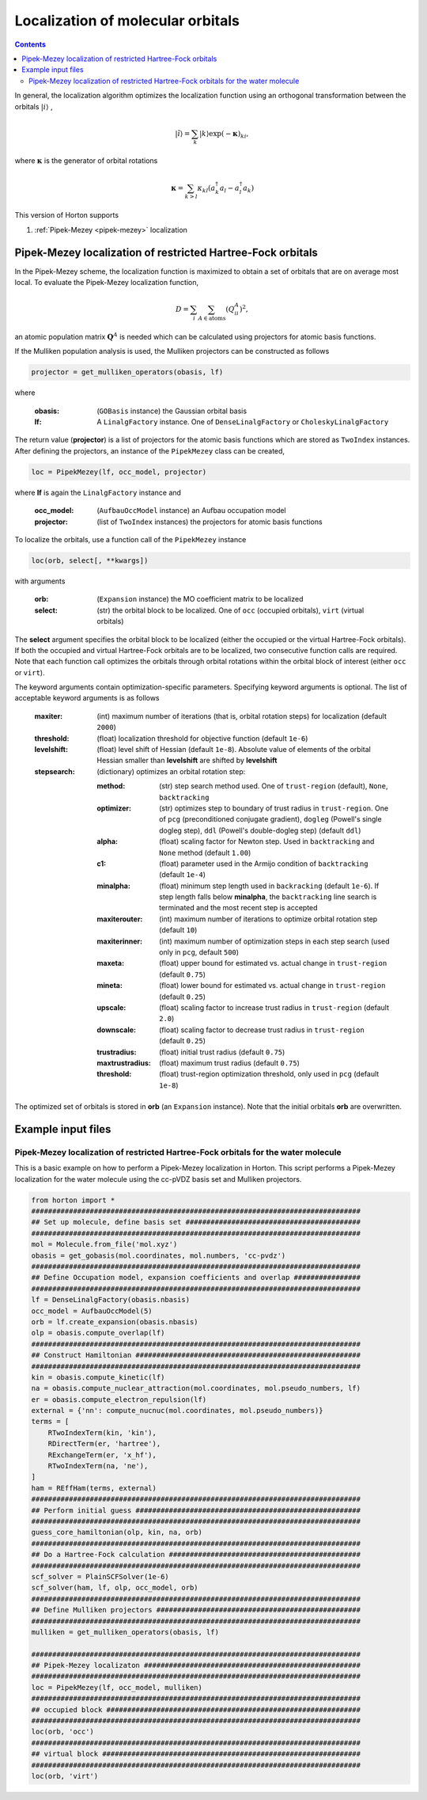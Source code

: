 .. _localization:

Localization of molecular orbitals
######################################

.. contents::


In general, the localization algorithm optimizes the localization function using an orthogonal transformation between the orbitals :math:`\vert i \rangle` ,

.. math::

    \vert \tilde{i} \rangle = \sum_k \vert k \rangle \exp(-\mathbf{\kappa})_{ki},

where :math:`\mathbf{\kappa}` is the generator of orbital rotations

.. math::

    \mathbf{\kappa} = \sum_{k > l} \kappa_{kl} (a^\dagger_k a_l - a^\dagger_l a_k)

This version of Horton supports

1. :ref:`Pipek-Mezey <pipek-mezey>` localization


.. _pipek-mezey:

Pipek-Mezey localization of restricted Hartree-Fock orbitals
============================================================

In the Pipek-Mezey scheme, the localization function is maximized to obtain a set of orbitals that are on average most local. To evaluate the Pipek-Mezey localization function,

.. math::

    D = \sum_{i} \sum_{A \in \textrm{atoms}} (Q_{ii}^A)^2,

an atomic population matrix :math:`\mathbf{Q}^A` is needed which can be calculated using projectors for atomic basis functions.

If the Mulliken population analysis is used, the Mulliken projectors can be constructed as follows

.. code-block:: python

    projector = get_mulliken_operators(obasis, lf)

where

    :obasis: (``GOBasis`` instance) the Gaussian orbital basis
    :lf: A ``LinalgFactory`` instance. One of ``DenseLinalgFactory`` or ``CholeskyLinalgFactory``

The return value (**projector**) is a list of projectors for the atomic basis functions which are stored as ``TwoIndex`` instances. After defining the projectors, an instance of the ``PipekMezey`` class can be created,

.. code-block:: python

    loc = PipekMezey(lf, occ_model, projector)

where **lf** is again the ``LinalgFactory`` instance and

    :occ_model: (``AufbauOccModel`` instance) an Aufbau occupation model
    :projector: (list of ``TwoIndex`` instances) the projectors for atomic basis functions

To localize the orbitals, use a function call of the ``PipekMezey`` instance

.. code-block:: python

    loc(orb, select[, **kwargs])

with arguments

    :orb: (``Expansion`` instance) the MO coefficient matrix to be localized
    :select: (str) the orbital block to be localized. One of ``occ`` (occupied orbitals), ``virt`` (virtual orbitals)

The **select** argument specifies the orbital block to be localized (either the occupied or the virtual Hartree-Fock orbitals). If both the occupied and virtual Hartree-Fock orbitals are to be localized, two consecutive function calls are required. Note that each function call optimizes the orbitals through orbital rotations within the orbital block of interest (either ``occ`` or ``virt``).

The keyword arguments contain optimization-specific parameters. Specifying keyword arguments is optional. The list of acceptable keyword arguments is as follows

    :maxiter: (int) maximum number of iterations (that is, orbital rotation steps) for localization (default ``2000``)

    :threshold: (float)  localization threshold for objective function (default ``1e-6``)

    :levelshift: (float) level shift of Hessian (default ``1e-8``). Absolute value of elements of the orbital Hessian smaller than **levelshift** are shifted by **levelshift**

    :stepsearch: (dictionary) optimizes an orbital rotation step:

              :method: (str) step search method used. One of ``trust-region`` (default), ``None``,  ``backtracking``
              :optimizer: (str) optimizes step to boundary of trust radius in ``trust-region``. One of ``pcg`` (preconditioned conjugate gradient), ``dogleg`` (Powell's single dogleg step), ``ddl`` (Powell's double-dogleg step) (default ``ddl``)
              :alpha: (float) scaling factor for Newton step. Used in ``backtracking`` and ``None`` method (default ``1.00``)
              :c1: (float) parameter used in the Armijo condition of ``backtracking`` (default ``1e-4``)
              :minalpha: (float) minimum step length used in ``backracking`` (default ``1e-6``). If step length falls below **minalpha**, the ``backtracking`` line search is terminated and the most recent step is accepted
              :maxiterouter: (int) maximum number of iterations to optimize orbital rotation step  (default ``10``)
              :maxiterinner: (int) maximum number of optimization steps in each step search (used only in ``pcg``, default ``500``)
              :maxeta: (float) upper bound for estimated vs. actual change in ``trust-region`` (default ``0.75``)
              :mineta: (float) lower bound for estimated vs. actual change in ``trust-region`` (default ``0.25``)
              :upscale: (float) scaling factor to increase trust radius in ``trust-region`` (default ``2.0``)
              :downscale: (float) scaling factor to decrease trust radius in ``trust-region`` (default ``0.25``)
              :trustradius: (float) initial trust radius (default ``0.75``)
              :maxtrustradius: (float) maximum trust radius (default ``0.75``)
              :threshold: (float) trust-region optimization threshold, only used in ``pcg`` (default ``1e-8``)

The optimized set of orbitals is stored in **orb** (an ``Expansion`` instance). Note that the initial orbitals **orb** are overwritten.


Example input files
===================

Pipek-Mezey localization of restricted Hartree-Fock orbitals for the water molecule
-----------------------------------------------------------------------------------

This is a basic example on how to perform a Pipek-Mezey localization in Horton. This script performs a Pipek-Mezey localization for the water molecule using the cc-pVDZ basis set and Mulliken projectors.

.. code-block:: python

    from horton import *
    ###############################################################################
    ## Set up molecule, define basis set ##########################################
    ###############################################################################
    mol = Molecule.from_file('mol.xyz')
    obasis = get_gobasis(mol.coordinates, mol.numbers, 'cc-pvdz')
    ###############################################################################
    ## Define Occupation model, expansion coefficients and overlap ################
    ###############################################################################
    lf = DenseLinalgFactory(obasis.nbasis)
    occ_model = AufbauOccModel(5)
    orb = lf.create_expansion(obasis.nbasis)
    olp = obasis.compute_overlap(lf)
    ###############################################################################
    ## Construct Hamiltonian ######################################################
    ###############################################################################
    kin = obasis.compute_kinetic(lf)
    na = obasis.compute_nuclear_attraction(mol.coordinates, mol.pseudo_numbers, lf)
    er = obasis.compute_electron_repulsion(lf)
    external = {'nn': compute_nucnuc(mol.coordinates, mol.pseudo_numbers)}
    terms = [
        RTwoIndexTerm(kin, 'kin'),
        RDirectTerm(er, 'hartree'),
        RExchangeTerm(er, 'x_hf'),
        RTwoIndexTerm(na, 'ne'),
    ]
    ham = REffHam(terms, external)
    ###############################################################################
    ## Perform initial guess ######################################################
    ###############################################################################
    guess_core_hamiltonian(olp, kin, na, orb)
    ###############################################################################
    ## Do a Hartree-Fock calculation ##############################################
    ###############################################################################
    scf_solver = PlainSCFSolver(1e-6)
    scf_solver(ham, lf, olp, occ_model, orb)
    ###############################################################################
    ## Define Mulliken projectors #################################################
    ###############################################################################
    mulliken = get_mulliken_operators(obasis, lf)

    ###############################################################################
    ## Pipek-Mezey localizaton ####################################################
    ###############################################################################
    loc = PipekMezey(lf, occ_model, mulliken)
    ###############################################################################
    ## occupied block #############################################################
    ###############################################################################
    loc(orb, 'occ')
    ###############################################################################
    ## virtual block ##############################################################
    ###############################################################################
    loc(orb, 'virt')
